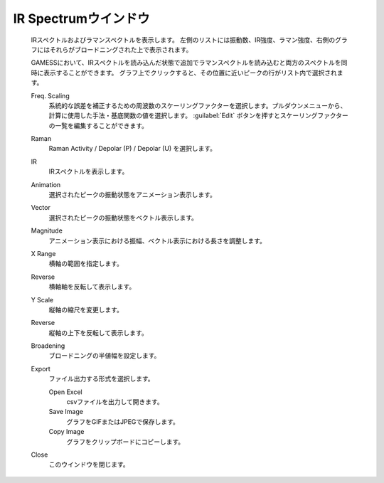 .. _ir_top:

IR Spectrumウインドウ
============================================

   IRスペクトルおよびラマンスペクトルを表示します。
   左側のリストには振動数、IR強度、ラマン強度、右側のグラフにはそれらがブロードニングされた上で表示されます。
   
   GAMESSにおいて、IRスペクトルを読み込んだ状態で追加でラマンスペクトルを読み込むと両方のスペクトルを同時に表示することができます。
   グラフ上でクリックすると、その位置に近いピークの行がリスト内で選択されます。
   
   Freq. Scaling
      系統的な誤差を補正するための周波数のスケーリングファクターを選択します。プルダウンメニューから、計算に使用した手法・基底関数の値を選択します。 :guilabel:`Edit` ボタンを押すとスケーリングファクターの一覧を編集することができます。
   Raman
      Raman Activity / Depolar (P) / Depolar (U) を選択します。
   IR
      IRスペクトルを表示します。
   Animation
      選択されたピークの振動状態をアニメーション表示します。
   Vector
      選択されたピークの振動状態をベクトル表示します。
   Magnitude
      アニメーション表示における振幅、ベクトル表示における長さを調整します。
   X Range
      横軸の範囲を指定します。
   Reverse
      横軸軸を反転して表示します。
   Y Scale
      縦軸の縮尺を変更します。
   Reverse
      縦軸の上下を反転して表示します。
   Broadening
      ブロードニングの半値幅を設定します。
   Export
      ファイル出力する形式を選択します。
      
      Open Excel
         csvファイルを出力して開きます。
      Save Image
         グラフをGIFまたはJPEGで保存します。
      Copy Image
         グラフをクリップボードにコピーします。
   Close
      このウインドウを閉じます。
